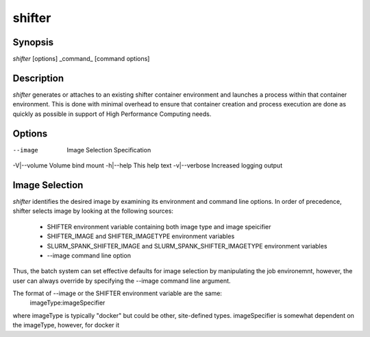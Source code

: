 shifter
=======

Synopsis
--------
*shifter* [options] _command_ [command options]

Description
-----------
*shifter* generates or attaches to an existing shifter container environment
and launches a process within that container environment.  This is done with
minimal overhead to ensure that container creation and process execution are
done as quickly as possible in support of High Performance Computing needs.

Options
-------
--image       Image Selection Specification
-V|--volume   Volume bind mount
-h|--help     This help text
-v|--verbose  Increased logging output

Image Selection
---------------
*shifter* identifies the desired image by examining its environment and command
line options.  In order of precedence, shifter selects image by looking at the
following sources:
   - SHIFTER environment variable containing both image type and image speicifier
   - SHIFTER_IMAGE and SHIFTER_IMAGETYPE environment variables
   - SLURM_SPANK_SHIFTER_IMAGE and SLURM_SPANK_SHIFTER_IMAGETYPE environment variables
   - --image command line option

Thus, the batch system can set effective defaults for image selection by manipulating
the job environemnt, however, the user can always override by specifying the --image
command line argument.

The format of --image or the SHIFTER environment variable are the same:
   imageType:imageSpecifier

where imageType is typically "docker" but could be other, site-defined types.
imageSpecifier is somewhat dependent on the imageType, however, for docker it
